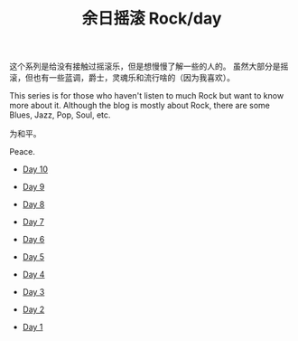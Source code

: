 #+OPTIONS: html-style:nil
#+HTML_HEAD: <link rel="stylesheet" type="text/css" href="./style.css"/>
#+HTML_HEAD_EXTRA: <script type="text/javascript" src="./script.js"></script>
#+HTML_HEAD_EXTRA: <link rel="icon" type="image/png" href="../../favicon.png">
#+HTML_LINK_UP: ../../home/index.html
#+HTML_LINK_HOME: ../../home/index.html
#+TITLE: 余日摇滚 Rock/day


这个系列是给没有接触过摇滚乐，但是想慢慢了解一些的人的。
虽然大部分是摇滚，但也有一些蓝调，爵士，灵魂乐和流行啥的（因为我喜欢）。

This series is for those who haven't listen to much Rock but want to know more about it.
Although the blog is mostly about Rock, there are some Blues, Jazz, Pop, Soul, etc.

为和平。

Peace.

[[./peace.png]]

- [[./day-10/index.html][Day 10]]

- [[./day-9/index.html][Day 9]]

- [[./day-8/index.html][Day 8]]

- [[./day-7/index.html][Day 7]]

- [[./day-6/index.html][Day 6]]

- [[./day-5/index.html][Day 5]]

- [[./day-4/index.html][Day 4]]

- [[./day-3/index.html][Day 3]]

- [[./day-2/index.html][Day 2]]

- [[./day-1/index.html][Day 1]]
